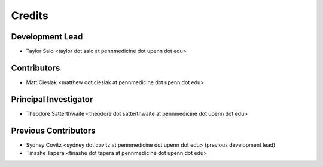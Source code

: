 =======
Credits
=======

Development Lead
----------------
* Taylor Salo <taylor dot salo at pennmedicine dot upenn dot edu>

Contributors
------------
* Matt Cieslak <matthew dot cieslak at pennmedicine dot upenn dot edu>

Principal Investigator
----------------------
* Theodore Satterthwaite <theodore dot satterthwaite at pennmedicine dot upenn dot edu>

Previous Contributors
---------------------
* Sydney Covitz <sydney dot covitz at pennmedicine dot upenn dot edu> (previous development lead)

* Tinashe Tapera <tinashe dot tapera at pennmedicine dot upenn dot edu>
